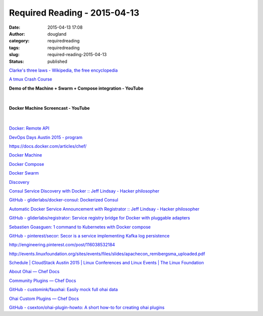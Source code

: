 Required Reading - 2015-04-13
#############################
:date: 2015-04-13 17:08
:author: dougland
:category: requiredreading
:tags: requiredreading
:slug: required-reading-2015-04-13
:status: published

`Clarke's three laws - Wikipedia, the free encyclopedia <http://en.wikipedia.org/wiki/Clarke%27s_three_laws>`__

`A tmux Crash Course <https://robots.thoughtbot.com/a-tmux-crash-course>`__

**Demo of the Machine + Swarm + Compose integration - YouTube**

 .. youtube:: M4PFY6RZQHQ

|


**Docker Machine Screencast - YouTube**

 .. youtube:: zhAT-gZcpBM

|


`Docker: Remote API <https://docs.docker.com/reference/api/docker_remote_api/>`__

`DevOps Days Austin 2015 - program <http://www.devopsdays.org/events/2015-austin/program/>`__

https://docs.docker.com/articles/chef/

`Docker Machine <https://docs.docker.com/machine/>`__

`Docker Compose <https://docs.docker.com/compose/>`__

`Docker Swarm <https://docs.docker.com/swarm/>`__

`Discovery <https://docs.docker.com/swarm/discovery/>`__

`Consul Service Discovery with Docker :: Jeff Lindsay - Hacker philosopher <http://progrium.com/blog/2014/08/20/consul-service-discovery-with-docker/>`__

`GitHub - gliderlabs/docker-consul: Dockerized Consul <https://github.com/progrium/docker-consul>`__

`Automatic Docker Service Announcement with Registrator :: Jeff Lindsay - Hacker philosopher <http://progrium.com/blog/2014/09/10/automatic-docker-service-announcement-with-registrator/>`__

`GitHub - gliderlabs/registrator: Service registry bridge for Docker with pluggable adapters <https://github.com/gliderlabs/registrator>`__

`Sebastien Goasguen: 1 command to Kubernetes with Docker compose <http://sebgoa.blogspot.com/2015/04/1-command-to-kubernetes-with-docker.html>`__

`GitHub - pinterest/secor: Secor is a service implementing Kafka log persistence <https://github.com/pinterest/secor>`__

http://engineering.pinterest.com/post/116038532184

http://events.linuxfoundation.org/sites/events/files/slides/apachecon_remibergsma_uploaded.pdf

`Schedule | CloudStack Austin 2015 | Linux Conferences and Linux Events | The Linux Foundation <http://events.linuxfoundation.org/events/cloudstack-austin/program/schedule>`__

`About Ohai — Chef Docs <https://docs.chef.io/ohai.html>`__

`Community Plugins — Chef Docs <https://docs.chef.io/community_plugin_ohai.html>`__

`GitHub - customink/fauxhai: Easily mock full ohai data <https://github.com/customink/fauxhai>`__

`Ohai Custom Plugins — Chef Docs <https://docs.chef.io/ohai_custom.html>`__

`GitHub - csexton/ohai-plugin-howto: A short how-to for creating ohai plugins <https://github.com/csexton/ohai-plugin-howto>`__

